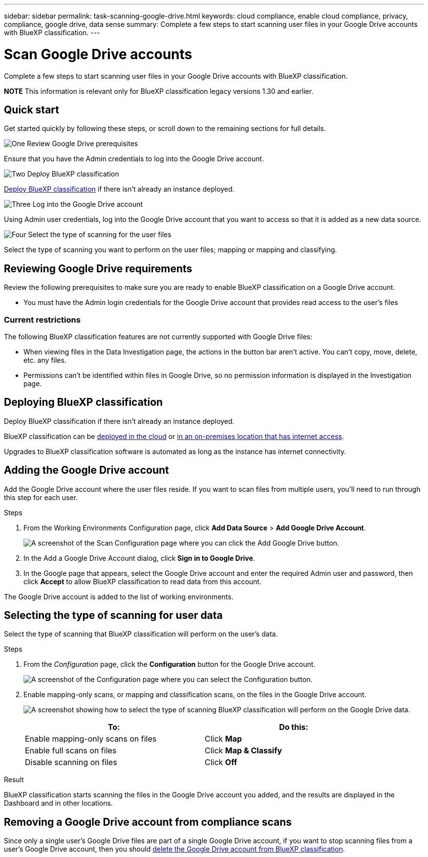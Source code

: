 ---
sidebar: sidebar
permalink: task-scanning-google-drive.html
keywords: cloud compliance, enable cloud compliance, privacy, compliance, google drive, data sense
summary: Complete a few steps to start scanning user files in your Google Drive accounts with BlueXP classification.
---

= Scan Google Drive accounts
:hardbreaks:
:nofooter:
:icons: font
:linkattrs:
:imagesdir: ./media/

[.lead]
Complete a few steps to start scanning user files in your Google Drive accounts with BlueXP classification.

====
*NOTE*    This information is relevant only for BlueXP classification legacy versions 1.30 and earlier.
====

== Quick start

Get started quickly by following these steps, or scroll down to the remaining sections for full details.

.image:https://raw.githubusercontent.com/NetAppDocs/common/main/media/number-1.png[One] Review Google Drive prerequisites

[role="quick-margin-para"]
Ensure that you have the Admin credentials to log into the Google Drive account.
//, and that you have the URLs for the Google Drive sites that you want to scan.

.image:https://raw.githubusercontent.com/NetAppDocs/common/main/media/number-2.png[Two] Deploy BlueXP classification

[role="quick-margin-para"]
link:task-deploy-cloud-compliance.html[Deploy BlueXP classification^] if there isn't already an instance deployed.

.image:https://raw.githubusercontent.com/NetAppDocs/common/main/media/number-3.png[Three] Log into the Google Drive account

[role="quick-margin-para"]
Using Admin user credentials, log into the Google Drive account that you want to access so that it is added as a new data source.

.image:https://raw.githubusercontent.com/NetAppDocs/common/main/media/number-4.png[Four] Select the type of scanning for the user files

[role="quick-margin-para"]
Select the type of scanning you want to perform on the user files; mapping or mapping and classifying.
//
//.image:https://raw.githubusercontent.com/NetAppDocs/common/main/media/number-4.png[Four] Add the Google Drive site URLs to scan
//
//[role="quick-margin-para"]
//Add the list of Google Drive site URLs that you want to scan in the Google Drive account, and select the type of scanning. You can add up to 100 URLs at time.

== Reviewing Google Drive requirements

Review the following prerequisites to make sure you are ready to enable BlueXP classification on a Google Drive account.

* You must have the Admin login credentials for the Google Drive account that provides read access to the user's files
// all Google Drive sites.
// * You will need a line-separated list of the Google Drive site URLs for all the data you want to scan.

=== Current restrictions

The following BlueXP classification features are not currently supported with Google Drive files:

* When viewing files in the Data Investigation page, the actions in the button bar aren't active. You can't copy, move, delete, etc. any files.
* Permissions can't be identified within files in Google Drive, so no permission information is displayed in the Investigation page.

== Deploying BlueXP classification

Deploy BlueXP classification if there isn't already an instance deployed.

BlueXP classification can be link:task-deploy-cloud-compliance.html[deployed in the cloud^] or link:task-deploy-compliance-onprem.html[in an on-premises location that has internet access^].

Upgrades to BlueXP classification software is automated as long as the instance has internet connectivity.
//
// BlueXP classification can also be link:task-deploy-compliance-dark-site.html[deployed in an on-premises location that has no internet access^]. However, you'll need to provide internet access to a few select endpoints to scan your local Google Drive files. link:task-deploy-compliance-dark-site.html#sharepoint-and-onedrive-special-requirements[See the list of required endpoints here].

== Adding the Google Drive account

Add the Google Drive account where the user files reside. If you want to scan files from multiple users, you'll need to run through this step for each user.

.Steps

. From the Working Environments Configuration page, click *Add Data Source* > *Add Google Drive Account*.
+
image:screenshot_compliance_add_google_drive_button.png[A screenshot of the Scan Configuration page where you can click the Add Google Drive button.]

. In the Add a Google Drive Account dialog, click *Sign in to Google Drive*.

. In the Google page that appears, select the Google Drive account and enter the required Admin user and password, then click *Accept* to allow BlueXP classification to read data from this account.

The Google Drive account is added to the list of working environments.

== Selecting the type of scanning for user data

Select the type of scanning that BlueXP classification will perform on the user's data.

.Steps

. From the _Configuration_ page, click the *Configuration* button for the Google Drive account.
+
image:screenshot_compliance_google_drive_add_sites.png[A screenshot of the Configuration page where you can select the Configuration button.]
//
//. If this is the first time adding sites for this Google Drive account, click *Add your first Google Drive site*.
//+
//image:screenshot_compliance_google_drive_add_initial_sites.png[A screenshot showing the Add your first Google Drive sites button to add initial sites to be scanned.]
//+
//If you are adding additional users from a Google Drive account, click *Add Google Drive Sites*.
//+
//image:screenshot_compliance_sharepoint_add_more_sites.png[A screenshot showing the Add Google Drive sites button to add more sites to an account.]
//. Add the URLs for the sites whose files you want to scan - one URL per line (up to 100 maximum per session) - and click *Add Sites*.
//+
//image:screenshot_compliance_google_drive_add_site.png[A screenshot of the Add Google Drive Sites page where you can add sites to be scanned.]
//+
//A confirmation dialog displays the number of sites that were added.
//+
//If the dialog lists any sites that could not be added, capture this information so that you can resolve the issue. In some cases you can re-add the site with a corrected URL.

. Enable mapping-only scans, or mapping and classification scans, on the files in the Google Drive account.
+
image:screenshot_compliance_google_drive_select_scan.png[A screenshot showing how to select the type of scanning BlueXP classification will perform on the Google Drive data.]
+
[cols="45,45",width=90%,options="header"]
|===
| To:
| Do this:

| Enable mapping-only scans on files | Click *Map*
| Enable full scans on files | Click *Map & Classify*
| Disable scanning on files | Click *Off*

|===

.Result

BlueXP classification starts scanning the files in the Google Drive account you added, and the results are displayed in the Dashboard and in other locations.

== Removing a Google Drive account from compliance scans

//If you remove a Google Drive site in the future, or decide not to scan files in a Google Drive site, you can remove individual Google Drive sites from having their files scanned at any time. Just click *Remove Google Drive Site* from the Configuration page.
//
//image:screenshot_compliance_sharepoint_remove_site.png[A screenshot showing how to remove a single Google Drive site from having their files scanned.]
Since only a single user's Google Drive files are part of a single Google Drive account, if you want to stop scanning files from a user's Google Drive account, then you should link:task-managing-compliance.html#removing-a-onedrive-sharepoint-or-google-drive-account-from-bluexp-classification[delete the Google Drive account from BlueXP classification].
